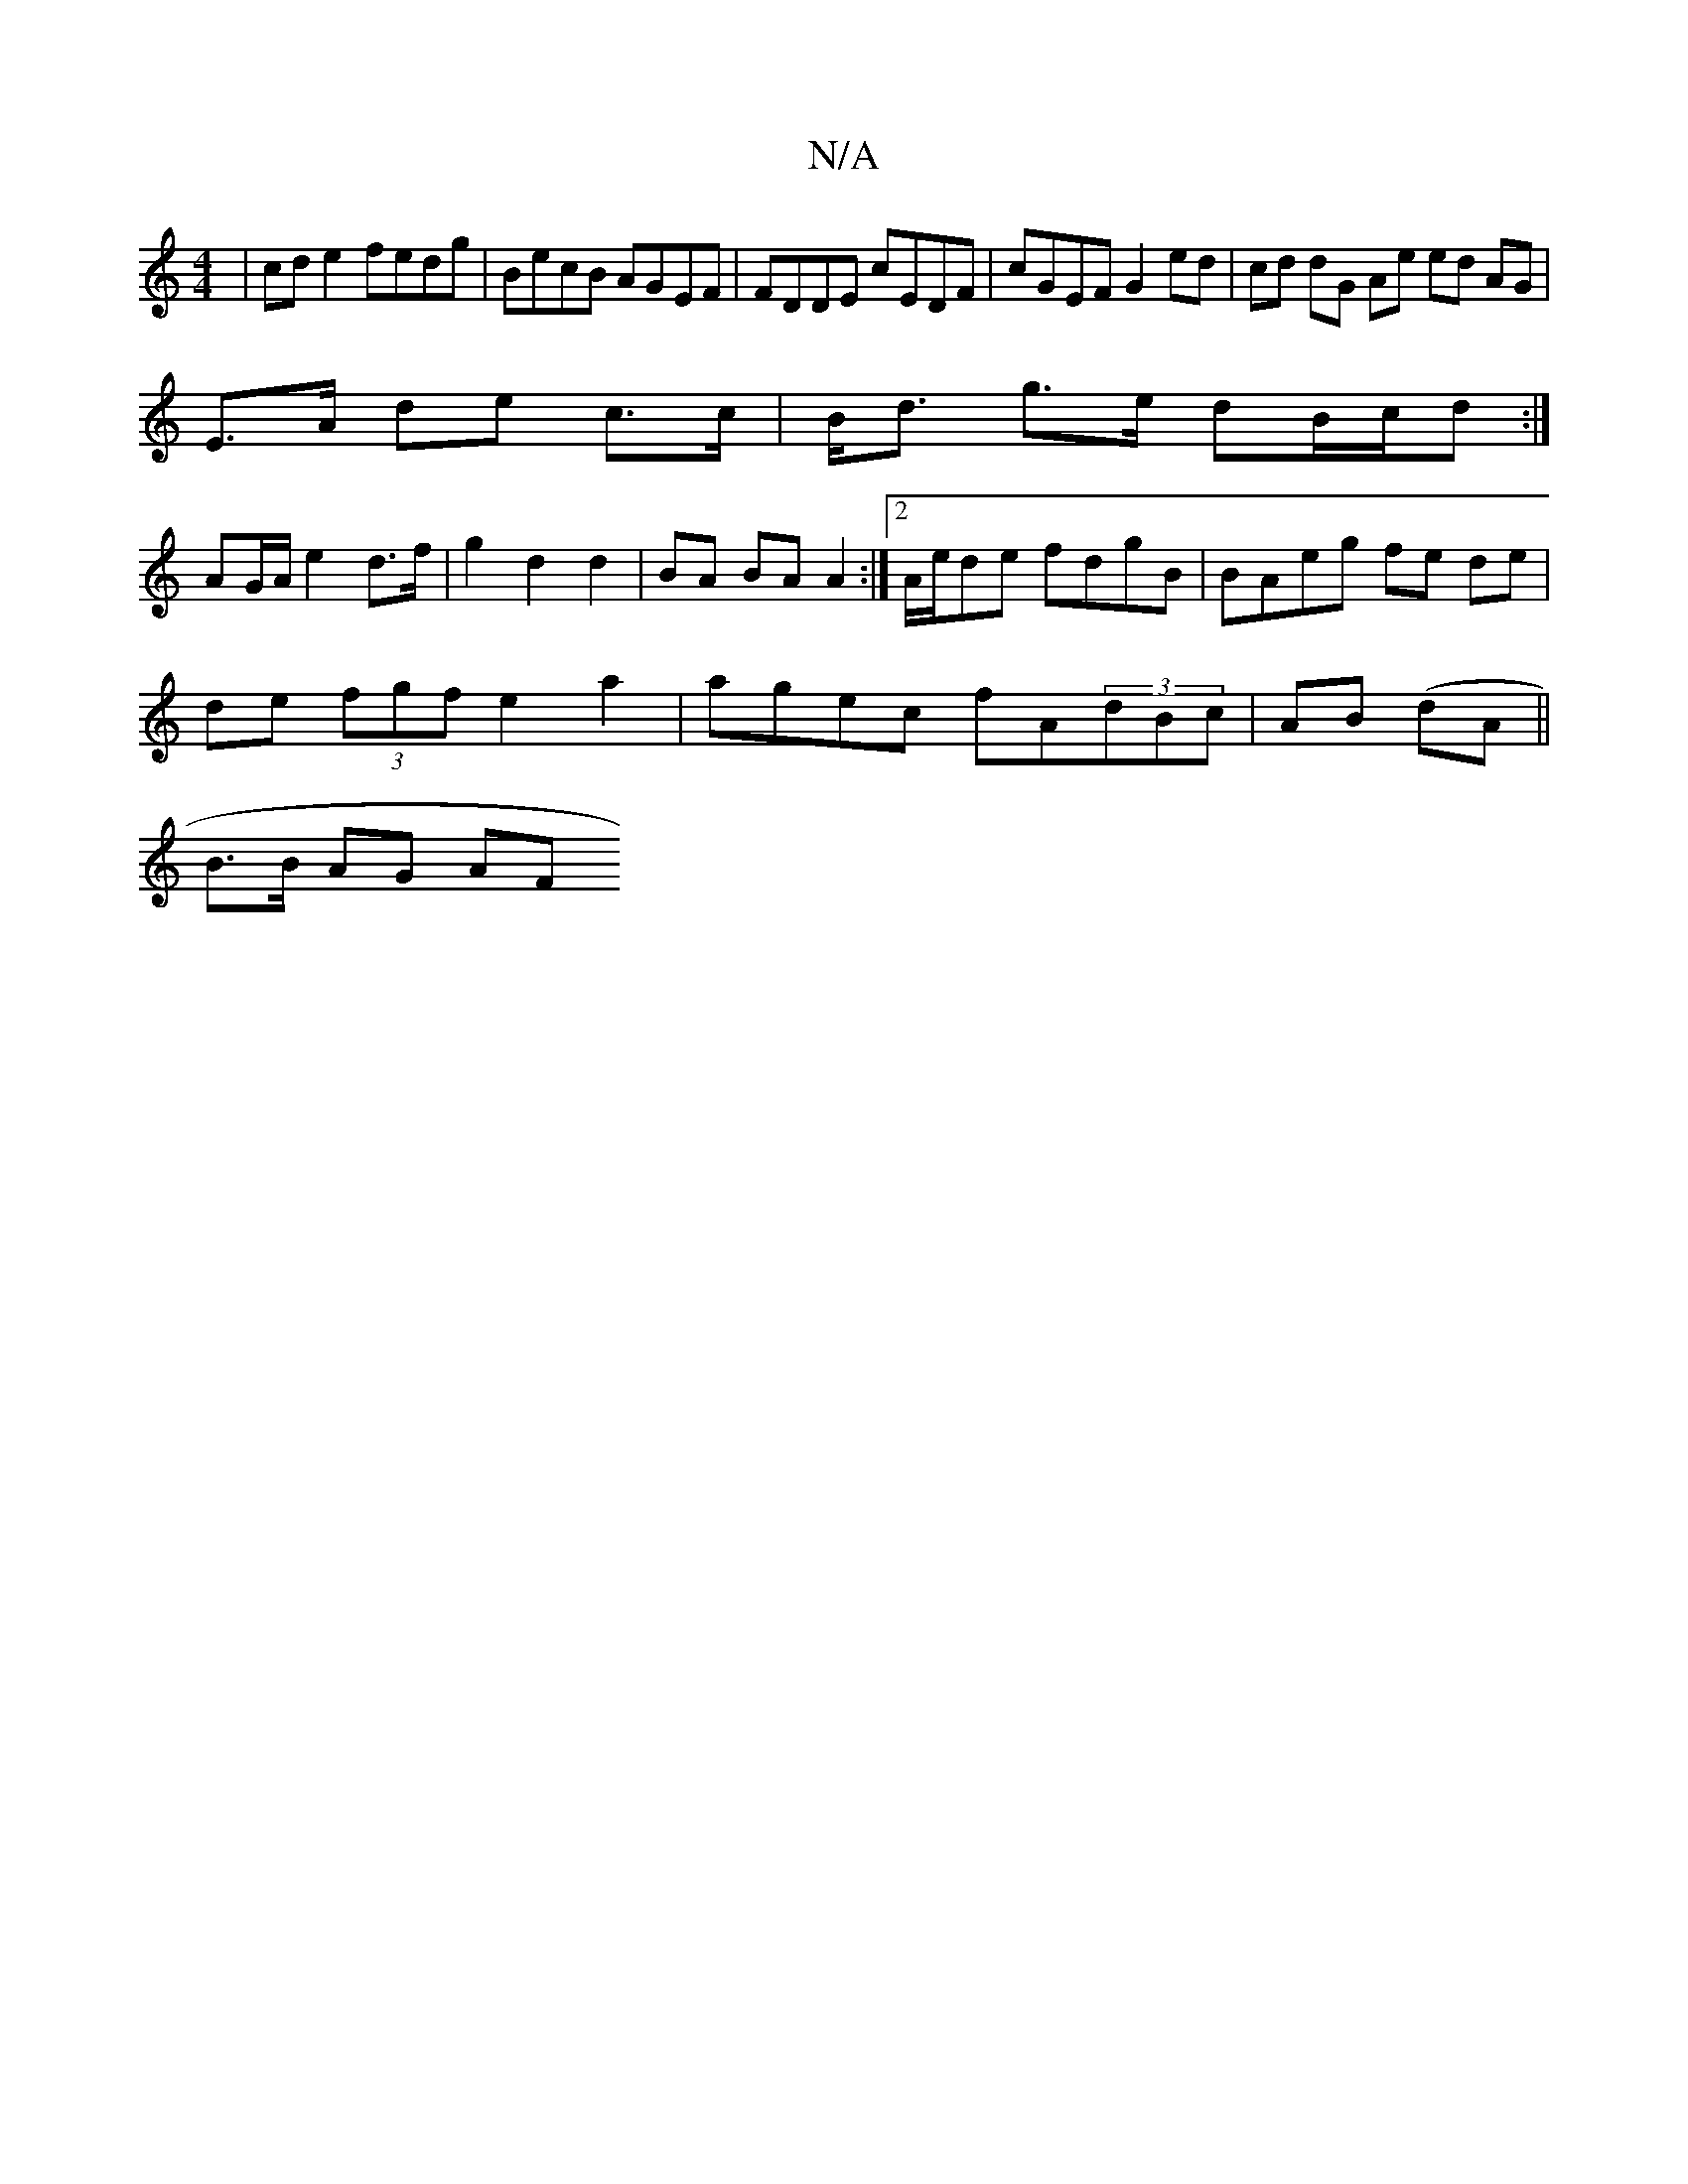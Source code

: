 X:1
T:N/A
M:4/4
R:N/A
K:Cmajor
 | cde2 fedg|BecB AGEF|FDDE cEDF| cGEF G2 ed|cd dG Ae ed AG|
E>A de c>c|B<d g>e dB/c/d :|
AG/A/ e2 d>f|g2 d2 d2 | BA BA A2:|[2 A/e/de fdgB | BAeg fe de|
de (3fgf e2a2 | agec fA(3dBc|AB (dA||
B>B AG AF